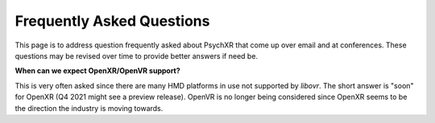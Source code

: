 Frequently Asked Questions
==========================

This page is to address question frequently asked about PsychXR that come up
over email and at conferences. These questions may be revised over time to
provide better answers if need be.

**When can we expect OpenXR/OpenVR support?**

This is very often asked since there are many HMD platforms in use not supported
by `libovr`. The short answer is "soon" for OpenXR (Q4 2021 might see a preview
release). OpenVR is no longer being considered since OpenXR seems to be the
direction the industry is moving towards.

